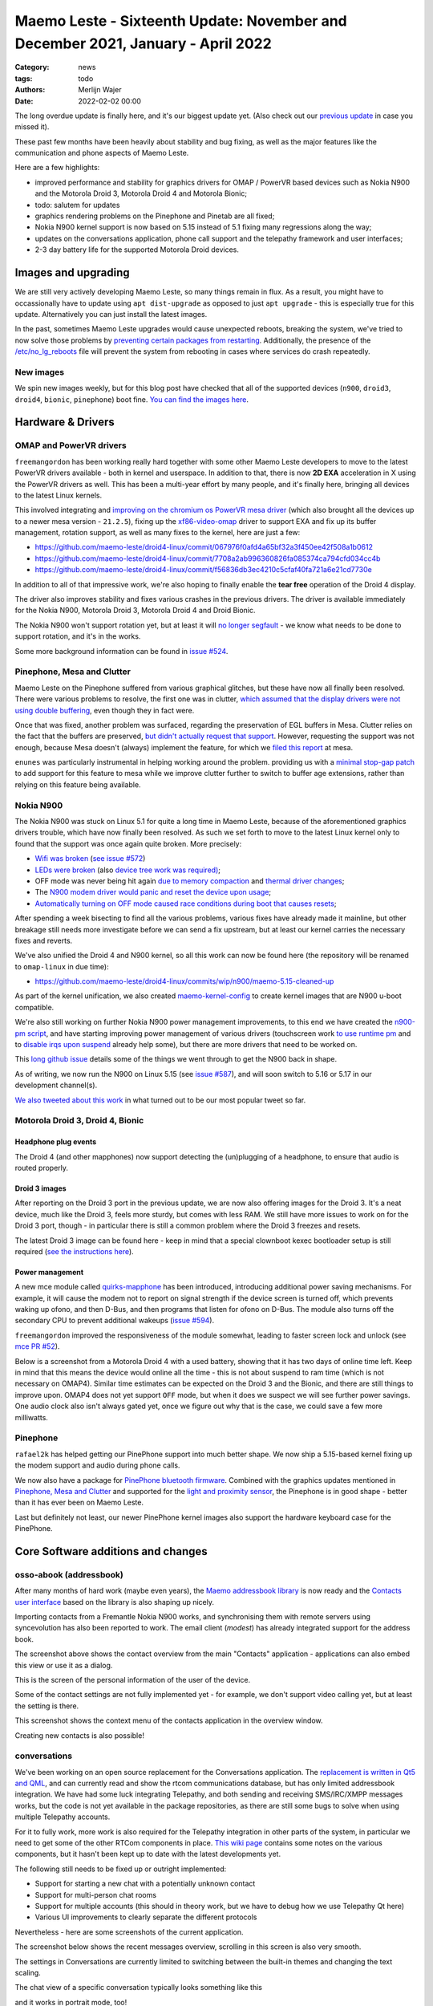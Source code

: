 Maemo Leste - Sixteenth Update: November and December 2021, January - April 2022
################################################################################

:Category: news
:tags: todo
:authors: Merlijn Wajer
:date: 2022-02-02 00:00

The long overdue update is finally here, and it's our biggest update yet.
(Also check out our `previous update  <{filename}/maemo-leste-update-october-2021.rst>`_ in case you missed it).

These past few months have been heavily about stability and bug fixing, as well
as the major features like the communication and phone aspects of Maemo Leste.

Here are a few highlights:

* improved performance and stability for graphics drivers for OMAP / PowerVR based devices such as Nokia
  N900 and the Motorola Droid 3, Motorola Droid 4 and Motorola Bionic;
* todo: salutem for updates
* graphics rendering problems on the Pinephone and Pinetab are all fixed;
* Nokia N900 kernel support is now based on 5.15 instead of 5.1 fixing many
  regressions along the way;
* updates on the  conversations application, phone call support and the
  telepathy framework and user interfaces;
* 2-3 day battery life for the supported Motorola Droid devices.

Images and upgrading
====================

We are still very actively developing Maemo Leste, so many things remain in
flux. As a result, you might have to occassionally have to update using ``apt
dist-upgrade`` as opposed to just ``apt upgrade`` - this is especially true for
this update. Alternatively you can just install the latest images.

In the past, sometimes Maemo Leste upgrades would cause unexpected reboots,
breaking the system, we've tried to now solve those problems by `preventing
certain packages from restarting
<https://github.com/maemo-leste/leste-config/blob/master/leste-config-common/usr/sbin/policy-rc.d.leste>`_.
Additionally, the presence of the `/etc/no_lg_reboots
<https://github.com/maemo-leste/leste-config/blob/master/leste-config-common/etc/no_lg_reboots.leste>`_
file will prevent the system from rebooting in cases where services do crash
repeatedly.

New images
----------

We spin new images weekly, but for this blog post have checked that all of the
supported devices (``n900``, ``droid3``, ``droid4``, ``bionic``, ``pinephone``)
boot fine. `You can find the images here <https://maedevu.maemo.org/images/>`_.


Hardware & Drivers
==================

OMAP and PowerVR drivers
------------------------

``freemangordon`` has been working really hard together with some other Maemo
Leste developers to move to the latest PowerVR drivers available - both in
kernel and userspace. In addition to that, there is now **2D EXA** acceleration
in X using the PowerVR drivers as well. This has been a multi-year effort by
many people, and it's finally here, bringing all devices to the latest Linux
kernels.

This involved integrating and `improving on the chromium os PowerVR mesa driver
<https://github.com/maemo-leste-upstream-forks/mesa/commits/maemo/beowulf>`_
(which also brought all the devices up to a newer mesa version - ``21.2.5``),
fixing up the `xf86-video-omap
<https://github.com/maemo-leste/xf86-video-omap/commits/master>`_ driver to
support EXA and fix up its buffer management, rotation support, as well as many
fixes to the kernel, here are just a few:

* https://github.com/maemo-leste/droid4-linux/commit/067976f0afd4a65bf32a3f450ee42f508a1b0612
* https://github.com/maemo-leste/droid4-linux/commit/7708a2ab996360826fa085374ca794cfd034cc4b
* https://github.com/maemo-leste/droid4-linux/commit/f56836db3ec4210c5cfaf40fa721a6e21cd7730e

In addition to all of that impressive work, we're also hoping to finally enable
the **tear free** operation of the Droid 4 display.

The driver also improves stability and fixes various crashes in the previous
drivers. The driver is available immediately for the Nokia N900, Motorola
Droid 3, Motorola Droid 4 and Droid Bionic.

The Nokia N900 won't support rotation yet, but at least it will `no longer
segfault <https://github.com/maemo-leste/bugtracker/issues/578>`_ - we know what
needs to be done to support rotation, and it's in the works.

Some more background information can be found in `issue #524
<https://github.com/maemo-leste/bugtracker/issues/524>`_.

Pinephone, Mesa and Clutter
---------------------------

Maemo Leste on the Pinephone suffered from various graphical glitches, but these
have now all finally been resolved. There were various problems to resolve, the
first one was in clutter, `which assumed that the display drivers were not using
double buffering
<https://github.com/maemo-leste-upstream-forks/clutter-0.8/commit/13903d341009266d0bfa19806e74625a16ab552a>`_,
even though they in fact were.

Once that was fixed, another problem was surfaced, regarding the preservation of
EGL buffers in Mesa. Clutter relies on the fact that the buffers are preserved,
`but didn't actually request that support
<https://github.com/maemo-leste-upstream-forks/clutter-0.8/commit/6f753308446ff833d8c2713357cdc97d94dcb15b>`_.
However, requesting the support was not enough, because Mesa doesn't (always)
implement the feature, for which we `filed this report
<https://gitlab.freedesktop.org/mesa/mesa/-/issues/5800>`_ at mesa.

``enunes`` was particularly instrumental in helping working around the problem.
providing us with a `minimal stop-gap patch
<https://github.com/maemo-leste-upstream-forks/mesa/commit/dde856128e67b0d3760cd3b8fa95c4c1463168bd>`_
to add support for this feature to mesa while we improve clutter further to
switch to buffer age extensions, rather than relying on this feature being
available.

Nokia N900
----------

The Nokia N900 was stuck on Linux 5.1 for quite a long time in Maemo Leste,
because of the aforementioned graphics drivers trouble, which have now finally
been resolved. As such we set forth to move to the latest Linux kernel only to
found that the support was once again quite broken. More precisely:

* `Wifi was broken <https://github.com/maemo-leste/droid4-linux/commit/fa7c9a0d1cecf00579b7388f64393ea26c9433d5>`_
  (`see issue #572 <https://github.com/maemo-leste/bugtracker/issues/572>`_)

* `LEDs were broken
  <https://github.com/maemo-leste/droid4-linux/commit/4f9a153a44cb4a4d34e265e451da507b64e042cd>`_
  (also `device tree work was required)
  <https://github.com/maemo-leste/droid4-linux/commit/af2872bfcd6eb527b227b79fddbf6927952c9f86>`_;

* OFF mode was never being hit again `due to memory compaction <https://github.com/maemo-leste/droid4-linux/commit/b119ddd34750b1a9e2d66745912a2fe9479b85fe>`_
  and `thermal driver changes <https://github.com/maemo-leste/droid4-linux/commit/a42cb7d0afcde0d4c1dfdfbb6f5eb33597387481>`_;

* The `N900 modem driver would panic and reset the device upon usage <https://github.com/maemo-leste/droid4-linux/commit/2c7e4a1ac8ec1f908927793e893566aac3dcb9df>`_;

* `Automatically turning on OFF mode caused race conditions during boot that causes resets <https://github.com/maemo-leste/droid4-linux/commit/083a17e41a4a9b44ac37de26e5ac357289248e6b>`_;

After spending a week bisecting to find all the various problems, various
fixes have already made it mainline, but other breakage still needs more
investigate before we can send a fix upstream, but at least our kernel carries
the necessary fixes and reverts.

We've also unified the Droid 4 and N900 kernel, so all this work can now be
found here (the repository will be renamed to ``omap-linux`` in due time):

* https://github.com/maemo-leste/droid4-linux/commits/wip/n900/maemo-5.15-cleaned-up

As part of the kernel unification, we also created `maemo-kernel-config
<https://github.com/maemo-leste/maemo-kernel-config>`_ to create kernel images
that are N900 u-boot compatible.

We're also still working on further Nokia N900 power management improvements, to
this end we have created the `n900-pm script
<https://github.com/maemo-leste/n900-pm>`_, and have starting improving power
management of various drivers (touchscreen work `to use runtime pm
<https://github.com/maemo-leste/droid4-linux/commit/fbe57fb618ffefaed2526acfc3d53b8a8a6fcc79>`_
and to `disable irqs upon suspend
<https://github.com/maemo-leste/droid4-linux/commit/1fb2c44148536463875bb1d4bbb35c617d7b72e7>`_
already help some), but there are more drivers that need to be worked on.

This `long github issue <https://github.com/maemo-leste/bugtracker/issues/545>`_
details some of the things we went through to get the N900 back in shape.

As of writing, we now run the N900 on Linux 5.15 (see `issue #587
<https://github.com/maemo-leste/bugtracker/issues/587>`_), and will soon switch to 5.16
or 5.17 in our development channel(s).

`We also tweeted about this work
<https://twitter.com/maemoleste/status/1469852192848941058>`_ in what turned out
to be our most popular tweet so far.


Motorola Droid 3, Droid 4, Bionic
---------------------------------

Headphone plug events
~~~~~~~~~~~~~~~~~~~~~

The Droid 4 (and other mapphones) now support detecting the (un)plugging of a
headphone, to ensure that audio is routed properly.

Droid 3 images
~~~~~~~~~~~~~~

After reporting on the Droid 3 port in the previous update, we are now also
offering images for the Droid 3. It's a neat device, much like the Droid 3,
feels more sturdy, but comes with less RAM. We still have more issues to work on
for the Droid 3 port, though - in particular there is still a common problem
where the Droid 3 freezes and resets.

The latest Droid 3 image can be found here - keep in mind that a special
clownboot kexec bootloader setup is still required (`see the instructions here
<https://github.com/MerlijnWajer/bionic-clown-boot/tree/solana>`_).

Power management
~~~~~~~~~~~~~~~~

A new mce module called `quirks-mapphone
<https://github.com/maemo-leste/mce/commit/f25e8f20562a358d3df37c14e5d7b8639ec869c8>`_
has been introduced, introducing additional power saving mechanisms. For
example, it will cause the modem not to report on signal strength if the device
screen is turned off, which prevents waking up ofono, and then D-Bus, and then
programs that listen for ofono on D-Bus. The module also turns off the secondary
CPU to prevent additional wakeups (`issue #594 <https://github.com/maemo-leste/bugtracker/issues/594>`_).

``freemangordon`` improved the responsiveness of the module somewhat, leading to
faster screen lock and unlock (see `mce PR #52
<https://github.com/maemo-leste/mce/pull/52/files>`_).

Below is a screenshot from a Motorola Droid 4 with a used battery, showing that
it has two days of online time left. Keep in mind that this means the device
would online all the time - this is not about suspend to ram time (which is not
necessary on OMAP4). Similar time estimates can be expected on the Droid 3 and
the Bionic, and there are still things to improve upon. OMAP4 does not yet
support ``OFF`` mode, but when it does we suspect we will see further power
savings.  One audio clock also isn't always gated yet, once we figure out why
that is the case, we could save a few more milliwatts.

.. image:: /images/droid4-2days.png
  :height: 324px
  :width: 576px


Pinephone
---------

``rafael2k`` has helped getting our PinePhone support into much better shape. We
now ship a 5.15-based kernel fixing up the modem support and audio during phone calls.

We now also have a package for `PinePhone bluetooth firmware
<https://github.com/maemo-leste/bugtracker/issues/327>`_. Combined with the
graphics updates mentioned in `Pinephone, Mesa and Clutter`_ and supported for
the `light and proximity sensor
<https://github.com/maemo-leste/pine64-kernel/pull/2>`_, the Pinephone is in
good shape - better than it has ever been on Maemo Leste.

Last but definitely not least, our newer PinePhone kernel images also support
the hardware keyboard case for the PinePhone.


Core Software additions and changes
===================================

osso-abook (addressbook)
------------------------

After many months of hard work (maybe even years),
the `Maemo addressbook library <https://github.com/maemo-leste/osso-abook/>`_ is now
ready and the `Contacts user interface
<https://github.com/maemo-leste/osso-addressbook>`_ based on the library is also
shaping up nicely.

Importing contacts from a Fremantle Nokia N900 works, and synchronising them
with remote servers using syncevolution has also been reported to work. The
email client (`modest`) has already integrated support for the address book.


.. image:: /images/contacts.png
  :height: 324px
  :width: 576px

The screenshot above shows the contact overview from the main "Contacts"
application - applications can also embed this view or use it as a dialog.

.. image:: /images/contacts-myinformation.png
  :height: 324px
  :width: 576px

This is the screen of the personal information of the user of the device.

.. image:: /images/contacts-settings.png
  :height: 324px
  :width: 576px

Some of the contact settings are not fully implemented yet - for example, we
don't support video calling yet, but at least the setting is there.

.. image:: /images/contacts-options.png
  :height: 324px
  :width: 576px

This screenshot shows the context menu of the contacts application in the
overview window.

.. image:: /images/contacts-newcontact.png
  :height: 324px
  :width: 576px

Creating new contacts is also possible!

conversations
-------------

We've been working on an open source replacement for the Conversations
application. The `replacement is written in Qt5 and QML
<https://github.com/maemo-leste/conversations>`_, and can currently read
and show the rtcom communications database, but has only limited addressbook
integration.  We have had some luck integrating Telepathy, and both sending and
receiving SMS/IRC/XMPP messages works, but the code is not yet available in the
package repositories, as there are still some bugs to solve when using multiple
Telepathy accounts.

For it to fully work, more work is also required for the Telepathy integration
in other parts of the system, in particular we need to get some of the other
RTCom components in place. `This wiki page
<https://leste.maemo.org/User:Wizzup/Telepathy>`_ contains some notes on the
various components, but it hasn't been kept up to date with the latest
developments yet.

The following still needs to be fixed up or outright implemented:

* Support for starting a new chat with a potentially unknown contact
* Support for multi-person chat rooms
* Support for multiple accounts (this should in theory work, but we have to
  debug how we use Telepathy Qt here)
* Various UI improvements to clearly separate the different protocols

Nevertheless - here are some screenshots of the current application.

The screenshot below shows the recent messages overview, scrolling in this
screen is also very smooth.

.. image:: /images/conversations-overview.png
  :height: 324px
  :width: 576px

The settings in Conversations are currently limited to switching between the
built-in themes and changing the text scaling.

.. image:: /images/conversations-settings.png
  :height: 324px
  :width: 576px

The chat view of a specific conversation typically looks something like this

.. image:: /images/conversations-dapsi-message-view-landscape.png
  :height: 324px
  :width: 576px

and it works in portrait mode, too!

.. image:: /images/conversations-dapsi-message-view.png
  :width: 324px
  :height: 576px


.. .. image:: /images/conversations-dapsi-message-view-irssitheme.png
..   :width: 324px
..   :height: 576px

And of course, we just have to show off the irssi theme...

.. image:: /images/conversations-dapsi-message-view-irssitheme-landscape.png
  :height: 324px
  :width: 576px



rtcom-accounts-ui
-----------------

The user interface to configure communication accounts is ``rtcom-accounts-ui``,
which ``freemangordon`` has also been working on. Currently there is already a
control panel plugin, which allows configuring a XMPP account. We will be
integrating this into conversations Telepathy support, at which point we should
soon have working communications for many protocols. At that point, we'll add
more plugins for ``rtcom-accounts-ui`` to support more protocols.

The last piece of this work will be getting ``rtcom-presence-ui`` into shape,
which adds presence and 


The relevant repositories are here:

* https://github.com/maemo-leste/libaccounts
* https://github.com/maemo-leste/rtcom-accounts-ui
* https://github.com/maemo-leste/rtcom-accounts-plugin-gtalk
* https://github.com/maemo-leste/rtcom-accounts-ui-client


.. image:: /images/rtcom-accounts-list.png
  :height: 324px
  :width: 576px

.. image:: /images/rtcom-account-edit.png
  :height: 324px
  :width: 576px

.. image:: /images/rtcom-account-advanced.png
  :height: 324px
  :width: 576px


sphone
------

The sphone dialer application has gained basic support for the Maemo address
book, and it can also write text and call events to the RTCom database.

.. .. image:: /images/sphone-dialer-2.png
..   :width: 324px
..   :height: 576px

.. image:: /images/sphone-contacts.png
  :height: 324px
  :width: 576px


charging-mode
-------------

TODO: new: charging mode

virtual keyboard
----------------

The virtual keyboard has a mode where it only shows special keys - this had
silently been broken but has since been fixed again.


maemo-launcher
--------------

maemo-launcher has seen some fixes with regards to resolving symlinks that are
multiple levels deep, see `issue #484 <https://github.com/maemo-leste/bugtracker/issues/484>`_.

hildon-desktop
--------------

``uvos`` fixed a particularly interesting bug in hildon-desktop where scrolling
the applications would immediately stop scrolling when the touch event ended
(i.e. the user stopped touching the touch screen), this was ultimately related
to a time overflow, and since ``Fri May 15 02:09:25 2015 UTC`` the scroll
events were no longer smooth. See `PR 17
<https://github.com/maemo-leste/hildon-desktop/pull/17>`_ for more details.

hildon-desktop also now `quotes commands send to the terminal emulator
<https://github.com/maemo-leste/hildon-desktop/pull/18>`_, ensuring that the
commands get through correctly.

libhildondesktop will now also (re)load applications and widget applets upon
install, `fixed in this commit
<https://github.com/maemo-leste/libhildondesktop/commit/b672af1a60fadbf0453befb908ebf4fc74312b8d>`_,
for some more information, one can also check out `issue 459
<https://github.com/maemo-leste/bugtracker/issues/459>`_.

GTK 3 and higher applications now render properly in fullscreen mode, see
this `libmatchbox PR #8 <https://github.com/maemo-leste/libmatchbox2/pull/8>`_.


Volume applet
-------------

It is now possible to change the volume of the headphone or speakers (depending
on what is active) using the volume buttons. `maemo-statusmenu-volume pull
request #1 <https://github.com/maemo-leste/maemo-statusmenu-volume/pull/1>`_ and
the follow up `pull request #2
<https://github.com/maemo-leste/maemo-statusmenu-volume/pull/2>`_ made this
possible.

.. image:: /images/volume-applet.png
  :height: 324px
  :width: 576px



Additional Software changes
===========================


ofono
-----

The ofono for all our supported devices has been updated to a more recent
release - ofono 1.34. We've additionally also merged in some more patches for
better pinephone support (see `issue #597
<https://github.com/maemo-leste/bugtracker/issues/597>`_ and `issue #598
<https://github.com/maemo-leste/bugtracker/issues/598>`_)

Having all devices on the same ofono package also helps with maintainability!

gtk2
----

Our Gtk2 sliders weren't as repsonsive to touch input as they should be, due to
some Maemo patches that were missing. This is now fixed, see `issue #582
<https://github.com/maemo-leste/bugtracker/issues/582>`_ for more info.


.. libicd-network-wpasupplicant
.. ----------------------------
.. 
.. * libicd-network-wpasupplicant segfault fix when net->type NULL

themes on images
----------------

At some point, loading themes was broken on our of our image builds (`see issue
#599 <https://github.com/maemo-leste/bugtracker/issues/599>`_ for what that
looks like), but this has since been fixed. The problem turned out to be a
problem in QEMU where `readdir()` would fail for a 32 bit guest on a 64 host. We
worked around this problem by adding an additional image building machine that
is 32 bit.


pulseaudio configuration
------------------------

We have improved the pulseaudio setup on the devices, in particular:

* We now set the correct default audio sink on the Pinephone
* All devices should not automatically switch upon headphone plug or unplug
  events, using the switch on port module
* We have added the ability to add arbitrary other config files in
  the ``/etc/pulse/leste.pa.d`` directory.


System log (rsyslog) configuration changes
------------------------------------------

The latest ``leste-config`` separate out the logging so that it is easier to
track down problems by reviewing the logs. Some daemons got their own log files
in ``/var/log/maemo``, like ``icd2``, ``mce``, ``ofono``, ``dsme``, and so on.
See `issue #588 for some more details <https://github.com/maemo-leste/bugtracker/issues/588>`_.

Debugfs entries in fstab
------------------------

Upon installation of the ``leste-config`` package, the install scripts will
check if ``debugfs`` is present in ``/etc/fstab``, and if not, it will add a
line to mount it. This will not remain the case forever (as it can potentially
lead to more security issues), but various kernel power management tweaks are
only available through ``debugfs``, so for now we have to keep it mounted.


Default DNS server is none is provided
--------------------------------------

In some rare cases where a network does not provide a DNS server over DHCP,
devices running Maemo Leste would not be able to resolve any addresses over DNS,
as no server was available.

We have decided to default to `9.9.9.9` (aka "Quad9") is nothing else is
available. In future we might replace this by just running a recursive DNS
resolver on the device itself. See `this commit on libicd-network-ipv4
<https://github.com/maemo-leste/libicd-network-ipv4/commit/49afd837bf5a7764c0cc59854aad2b01175088a4>`_
for some more information. **We also very much welcome feedback** regarding
alternative or better default DNS servers - we have simply tried to make a
decision based on privacy and availability.


libsdl1 environment variables and enabling GLESv1 in mesa
---------------------------------------------------------

For some reason, Debian no longer enabled OpenGLES 1.0 in the Mesa builds. We
have changed that in our Mesa build, once again enabling GLESv1. 

Additionally, we have added some enviroment variables that make SDL prefer EGL
over GLX, as that is generally better supported on our devices.

CSSU Features Configuration Editor
----------------------------------

We have ported the `CSSU features program
<http://wiki.maemo.org/CSSU_Features_Configuration_Editor>`_ from Maemo
Fremantle's CSSU.  This tools allows customising various parts of hildon-desktop
and animations in the environment in general. The port is still work in
progress, as some of the original user interface design files seemingly were not
included in the source package (and yes there is a small menu key `Main` in the
top right that shouldn't be there :-)).

The port is somewhat noteworthy since it's a Python Qt5 package using hildon
specific features.

.. image:: /images/cssufeatures.png
  :height: 324px
  :width: 576px

salutem
-------

TODO

Community and supporting software updates
=========================================


keyring and jenkins updates
---------------------------

Our key for the "extras" repository silently expired (not the first time), but
now we had an easier way to providing updates, by just updating our keyring
package. We have also upgraded our Jenkins instance to the latest version(s),
and are working on adding a Honeycomb LX2 machine for fast ARM package builds.

Mediawiki theme
---------------

IRC user ``ashley`` contributed a forward-port of the old Maemo mediawiki theme as an selectable
theme on our wiki, `and you can preview it here
<https://leste.maemo.org/index.php?title=Tor&useskin=maemo>`_. If you like the
theme, you can make it the default from the preferences in mediawiki. See `issue
#590 <https://github.com/maemo-leste/bugtracker/issues/590>`_ for some more
information.


What's next
===========

TODO

- conversations more, group chat support
- telepathy uis rtcom
- addressbook completion
- ofono mapphone support


Interested?
===========

If you have questions, are interested in specifics, or helping out, or wish to
have a specific package ported, please see our bugtracker.

**We have several Nokia N900 and Motorola Droid 4 and Bionic units available to
interested developers**, so if you are interested in helping out but have
trouble acquiring a device, let us know.

Please also join our `mailing list
<https://mailinglists.dyne.org/cgi-bin/mailman/listinfo/maemo-leste>`_ to stay
up to date, ask questions and/or help out. Another great way to get in touch is
to join the `IRC channel <https://leste.maemo.org/IRC_channel>`_.

If you like our work and want to see it continue, join us!
